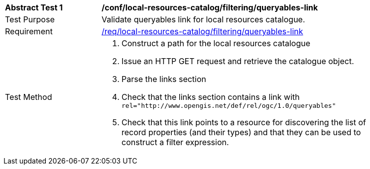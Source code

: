 [[ats_local-resources-catalog_filtering_queryables-link]]
[width="90%",cols="2,6a"]
|===
^|*Abstract Test {counter:ats-id}* |*/conf/local-resources-catalog/filtering/queryables-link*
^|Test Purpose |Validate queryables link for local resources catalogue.
^|Requirement |<<req_local-resources-catalog_filtering_queryables-link,/req/local-resources-catalog/filtering/queryables-link>>
^|Test Method |. Construct a path for the local resources catalogue
. Issue an HTTP GET request and retrieve the catalogue object.
. Parse the links section
. Check that the links section contains a link with ``rel="http://www.opengis.net/def/rel/ogc/1.0/queryables"``
. Check that this link points to a resource for discovering the list of record properties (and their types) and that they can be used to construct a filter expression.
|===
